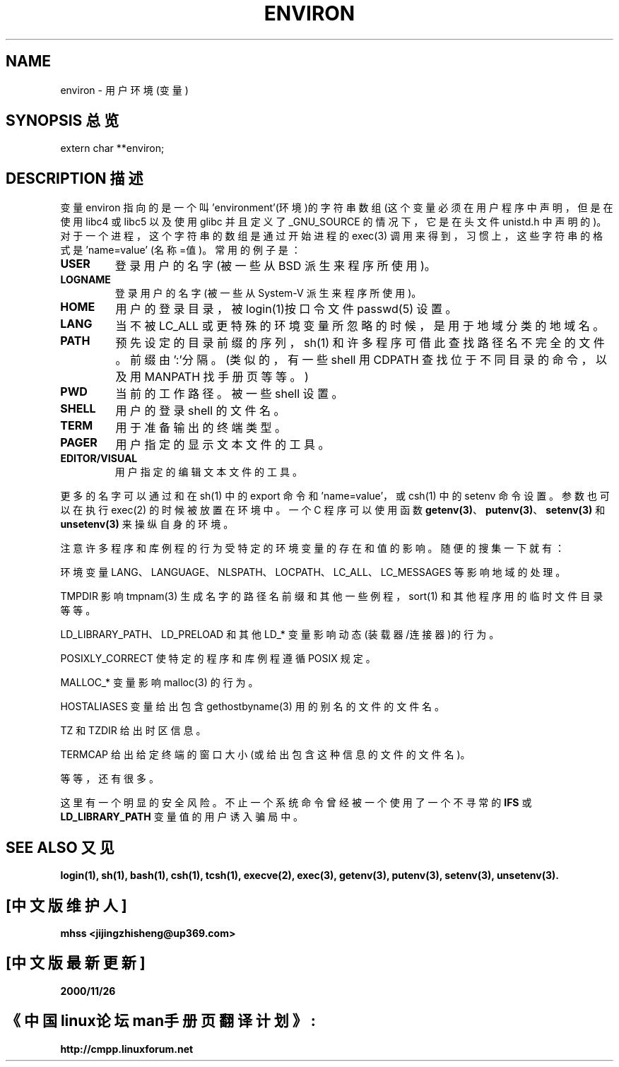 .\" Copyright (c) 1993 Michael Haardt (michael@moria.de),
.\" Fri Apr 2 11:32:09 MET DST 1993
.\" and Andries Brouwer (aeb@cwi.nl), Fri Feb 14 21:47:50 1997.
.\"
.\" This is free documentation; you can redistribute it and/or
.\" modify it under the terms of the GNU General Public License as
.\" published by the Free Software Foundation; either version 2 of
.\" the License, or (at your option) any later version.
.\"
.\" The GNU General Public License's references to "object code"
.\" and "executables" are to be interpreted as the output of any
.\" document formatting or typesetting system, including
.\" intermediate and printed output.
.\"
.\" This manual is distributed in the hope that it will be useful,
.\" but WITHOUT ANY WARRANTY; without even the implied warranty of
.\" MERCHANTABILITY or FITNESS FOR A PARTICULAR PURPOSE. See the
.\" GNU General Public License for more details.
.\"
.\" You should have received a copy of the GNU General Public
.\" License along with this manual; if not, write to the Free
.\" Software Foundation, Inc., 59 Temple Place, Suite 330, Boston, MA 02111,
.\" USA.
.\" Chinese Version Copyright mhss, www.linuxforum.net, 2000
.\" 
.\" Modified Sun Jul 25 10:45:30 1993 by Rik Faith (faith@cs.unc.edu)
.\" Modified Sun Jul 21 21:25:26 1996 by Andries Brouwer (aeb@cwi.nl)
.\" Modified Mon Oct 21 17:47:19 1996 by Eric S. Raymond (esr@thyrsus.com)
.\" Modified Wed Aug 27 20:28:58 1997 by Nicol醩 Lichtmaier 
.\" Modified Mon Sep 21 00:00:26 1998 by Andries Brouwer (aeb@cwi.nl)
.TH ENVIRON 7 1998-09-21 "Linux Programmer's Manual"
.SH NAME
environ \- 用户环境(变量)
.SH SYNOPSIS 总览
.ad l
.nf 
extern char **environ;
.br
.fi
.ad b
.SH DESCRIPTION 描述
变量 environ 指向的是一个叫 'environment'(环境)的字符串数组
(这个变量必须在用户程序中声明，但是在使用 libc4 或 libc5 以
及使用 glibc 并且定义了 _GNU_SOURCE 的情况下 ，它是在头文件
unistd.h 中声明的)。对于一个进程，这个字符串的数组是通过开
始进程的 exec(3) 调用来得到，习惯上，这些字符串的格式是'name=value'
(名称=值)。常用的例子是：
.TP
.B USER
登录用户的名字(被一些从 BSD 派生来程序所使用)。
.TP
.B LOGNAME
登录用户的名字(被一些从 System-V 派生来程序所使用)。
.TP
.B HOME
用户的登录目录，被login(1)按口令文件 passwd(5) 设置。
.TP
.B LANG
当不被 LC_ALL 或更特殊的环境变量所忽略的时候，是用
于地域分类的地域名。
.TP
.B PATH
预先设定的目录前缀的序列，sh(1) 和许多程序可借此查找路径
名不完全的文件。前缀由':'分隔。(类似的，有一些 shell
用 CDPATH 查找位于不同目录的命令，以及用 MANPATH 找
手册页等等。)
.TP
.B PWD
当前的工作路径。被一些 shell 设置。
.TP
.B SHELL
用户的登录 shell 的文件名。
.TP
.B TERM
用于准备输出的终端类型。 
.TP
.B PAGER
用户指定的显示文本文件的工具。
.TP
.B EDITOR/VISUAL
用户指定的编辑文本文件的工具。
.PP
更多的名字可以通过和在 sh(1) 中的 export 命令和 'name=value'，或 csh(1) 中
的 setenv 命令设置。参数也可以在
执行 exec(2) 的时候被放置在环境中。一个 C 程序可以使用函数
.BR getenv(3) 、
.BR putenv(3) 、
.BR setenv(3) 
和 
.BR unsetenv(3)
来操纵自身的环境。

注意许多程序和库例程的行为受特定的环境变量的存在和值的影响。
随便的搜集一下就有：
.LP
环境变量 LANG、LANGUAGE、NLSPATH、LOCPATH、LC_ALL、
LC_MESSAGES 等影响地域的处理。
.LP
TMPDIR 影响 tmpnam(3) 生成名字的路径名前缀和其他一些例程，
sort(1) 和其他程序用的临时文件目录等等。
.LP 
LD_LIBRARY_PATH、LD_PRELOAD 和其他 LD_* 变量影响动态 
(装载器/连接器)的行为。
.LP
POSIXLY_CORRECT 使特定的程序和库例程遵循 POSIX 规定。 
.LP
MALLOC_* 变量影响 malloc(3) 的行为。
.LP
HOSTALIASES 变量给出包含 gethostbyname(3) 用的别名的文件的
文件名。
.LP
TZ 和 TZDIR 给出时区信息。
.LP
TERMCAP 给出给定终端的窗口大小(或给出包含这种信息的文件的
文件名)。
.LP
等等，还有很多。

这里有一个明显的安全风险。不止一个系统命令曾经被一个使用了一
个不寻常的
.BR IFS " 或 " LD_LIBRARY_PATH
变量值的用户诱入骗局中。


.SH SEE ALSO 又见
.BR login(1),
.BR sh(1),
.BR bash(1),
.BR csh(1),
.BR tcsh(1),
.BR execve(2),
.BR exec(3), 
.BR getenv(3),
.BR putenv(3),
.BR setenv(3),
.BR unsetenv(3).

.SH "[中文版维护人]"
.B mhss <jijingzhisheng@up369.com>
.SH "[中文版最新更新]"
.B 2000/11/26
.SH "《中国linux论坛man手册页翻译计划》:"
.BI http://cmpp.linuxforum.net
